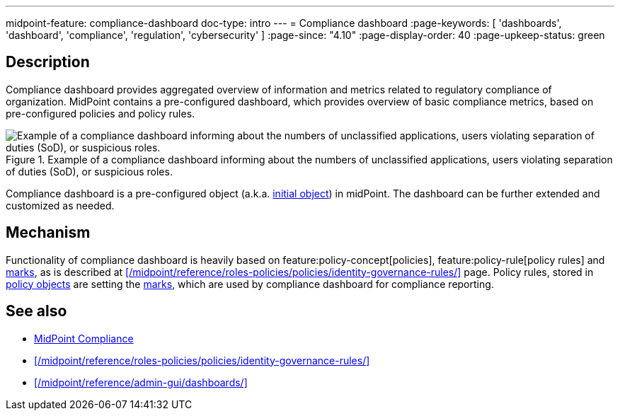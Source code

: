 ---
midpoint-feature: compliance-dashboard
doc-type: intro
---
= Compliance dashboard
:page-keywords: [ 'dashboards', 'dashboard', 'compliance', 'regulation', 'cybersecurity' ]
:page-since: "4.10"
:page-display-order: 40
:page-upkeep-status: green

== Description

Compliance dashboard provides aggregated overview of information and metrics related to regulatory compliance of organization.
MidPoint contains a pre-configured dashboard, which provides overview of basic compliance metrics, based on pre-configured policies and policy rules.

.Example of a compliance dashboard informing about the numbers of unclassified applications, users violating separation of duties (SoD), or suspicious roles.
image::compliance-dashboard-screenshot.png["Example of a compliance dashboard informing about the numbers of unclassified applications, users violating separation of duties (SoD), or suspicious roles."]

Compliance dashboard is a pre-configured object (a.k.a. xref:/midpoint/reference/deployment/ninja/command/initial-objects/[initial object]) in midPoint.
The dashboard can be further extended and customized as needed.

== Mechanism

Functionality of compliance dashboard is heavily based on feature:policy-concept[policies], feature:policy-rule[policy rules] and xref:/midpoint/reference/concepts/mark/[marks], as is described at xref:/midpoint/reference/roles-policies/policies/identity-governance-rules/[] page.
Policy rules, stored in xref:/midpoint/reference/schema/policy/[policy objects] are setting the xref:/midpoint/reference/concepts/mark/[marks], which are used by compliance dashboard for compliance reporting.

== See also

* xref:/midpoint/compliance/[MidPoint Compliance]

* xref:/midpoint/reference/roles-policies/policies/identity-governance-rules/[]

* xref:/midpoint/reference/admin-gui/dashboards/[]
